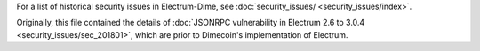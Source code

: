 For a list of historical security issues in Electrum-Dime, see
:doc:`security_issues/ <security_issues/index>`.


Originally, this file contained the details of
:doc:`JSONRPC vulnerability in Electrum 2.6 to 3.0.4 <security_issues/sec_201801>`, which are prior to Dimecoin's implementation of Electrum.
